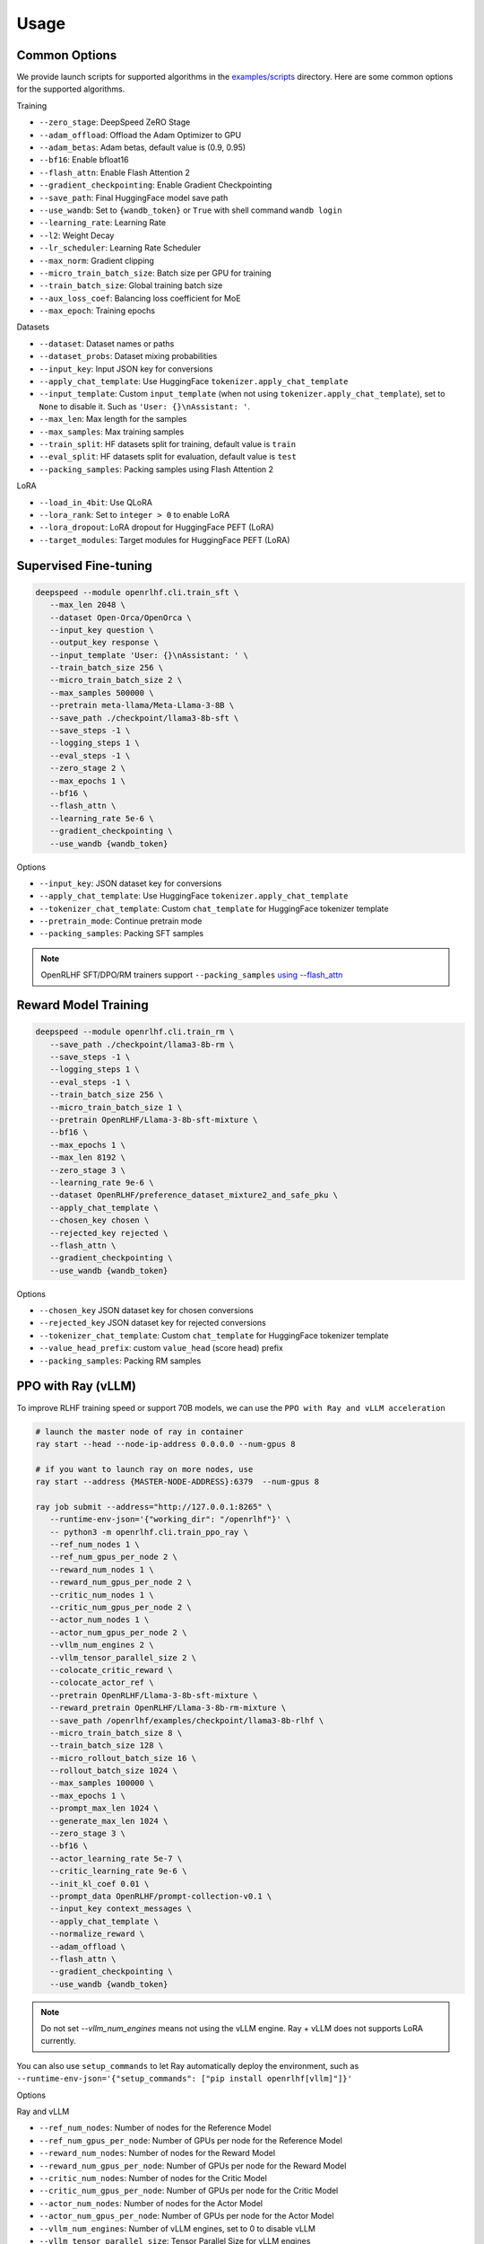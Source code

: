 Usage
=====

Common Options
---------------

We provide launch scripts for supported algorithms in the `examples/scripts <https://github.com/OpenRLHF/OpenRLHF/tree/main/examples/scripts>`_ directory.
Here are some common options for the supported algorithms.

Training

- ``--zero_stage``: DeepSpeed ZeRO Stage
- ``--adam_offload``: Offload the Adam Optimizer to GPU
- ``--adam_betas``: Adam betas, default value is (0.9, 0.95)
- ``--bf16``: Enable bfloat16
- ``--flash_attn``: Enable Flash Attention 2
- ``--gradient_checkpointing``: Enable Gradient Checkpointing
- ``--save_path``: Final HuggingFace model save path
- ``--use_wandb``: Set to ``{wandb_token}`` or ``True`` with shell command ``wandb login``
- ``--learning_rate``: Learning Rate
- ``--l2``: Weight Decay
- ``--lr_scheduler``: Learning Rate Scheduler 
- ``--max_norm``: Gradient clipping
- ``--micro_train_batch_size``: Batch size per GPU for training
- ``--train_batch_size``: Global training batch size
- ``--aux_loss_coef``: Balancing loss coefficient for MoE
- ``--max_epoch``: Training epochs

Datasets

- ``--dataset``: Dataset names or paths
- ``--dataset_probs``: Dataset mixing probabilities
- ``--input_key``: Input JSON key for conversions
- ``--apply_chat_template``: Use HuggingFace ``tokenizer.apply_chat_template``
- ``--input_template``: Custom ``input_template`` (when not using ``tokenizer.apply_chat_template``), set to ``None`` to disable it. Such as ``'User: {}\nAssistant: '``.
- ``--max_len``: Max length for the samples
- ``--max_samples``: Max training samples
- ``--train_split``: HF datasets split for training, default value is ``train``
- ``--eval_split``: HF datasets split for evaluation, default value is ``test``
- ``--packing_samples``: Packing samples using Flash Attention 2

LoRA

- ``--load_in_4bit``: Use QLoRA
- ``--lora_rank``: Set to ``integer > 0`` to enable LoRA
- ``--lora_dropout``: LoRA dropout for HuggingFace PEFT (LoRA)
- ``--target_modules``: Target modules for HuggingFace PEFT (LoRA)


Supervised Fine-tuning
----------------------

.. code-block:: bash

   deepspeed --module openrlhf.cli.train_sft \
      --max_len 2048 \
      --dataset Open-Orca/OpenOrca \
      --input_key question \
      --output_key response \
      --input_template 'User: {}\nAssistant: ' \
      --train_batch_size 256 \
      --micro_train_batch_size 2 \
      --max_samples 500000 \
      --pretrain meta-llama/Meta-Llama-3-8B \
      --save_path ./checkpoint/llama3-8b-sft \
      --save_steps -1 \
      --logging_steps 1 \
      --eval_steps -1 \
      --zero_stage 2 \
      --max_epochs 1 \
      --bf16 \
      --flash_attn \
      --learning_rate 5e-6 \
      --gradient_checkpointing \
      --use_wandb {wandb_token}

Options

- ``--input_key``: JSON dataset key for conversions
- ``--apply_chat_template``: Use HuggingFace ``tokenizer.apply_chat_template``
- ``--tokenizer_chat_template``: Custom ``chat_template`` for HuggingFace tokenizer template
- ``--pretrain_mode``: Continue pretrain mode
- ``--packing_samples``: Packing SFT samples

.. note:: OpenRLHF SFT/DPO/RM trainers support ``--packing_samples`` `using --flash_attn <https://github.com/MeetKai/functionary/tree/main/functionary/train/packing>`_



Reward Model Training
---------------------

.. code-block:: bash

   deepspeed --module openrlhf.cli.train_rm \
      --save_path ./checkpoint/llama3-8b-rm \
      --save_steps -1 \
      --logging_steps 1 \
      --eval_steps -1 \
      --train_batch_size 256 \
      --micro_train_batch_size 1 \
      --pretrain OpenRLHF/Llama-3-8b-sft-mixture \
      --bf16 \
      --max_epochs 1 \
      --max_len 8192 \
      --zero_stage 3 \
      --learning_rate 9e-6 \
      --dataset OpenRLHF/preference_dataset_mixture2_and_safe_pku \
      --apply_chat_template \
      --chosen_key chosen \
      --rejected_key rejected \
      --flash_attn \
      --gradient_checkpointing \
      --use_wandb {wandb_token}

Options

- ``--chosen_key`` JSON dataset key for chosen conversions
- ``--rejected_key`` JSON dataset key for rejected conversions
- ``--tokenizer_chat_template``: Custom ``chat_template`` for HuggingFace tokenizer template
- ``--value_head_prefix``: custom ``value_head`` (score head) prefix
- ``--packing_samples``: Packing RM samples


.. _rayppo:

PPO with Ray (vLLM)
------------

To improve RLHF training speed or support 70B models, we can use the ``PPO with Ray and vLLM acceleration``

.. code-block:: bash
   
   # launch the master node of ray in container
   ray start --head --node-ip-address 0.0.0.0 --num-gpus 8

   # if you want to launch ray on more nodes, use
   ray start --address {MASTER-NODE-ADDRESS}:6379  --num-gpus 8

   ray job submit --address="http://127.0.0.1:8265" \
      --runtime-env-json='{"working_dir": "/openrlhf"}' \
      -- python3 -m openrlhf.cli.train_ppo_ray \
      --ref_num_nodes 1 \
      --ref_num_gpus_per_node 2 \
      --reward_num_nodes 1 \
      --reward_num_gpus_per_node 2 \
      --critic_num_nodes 1 \
      --critic_num_gpus_per_node 2 \
      --actor_num_nodes 1 \
      --actor_num_gpus_per_node 2 \
      --vllm_num_engines 2 \
      --vllm_tensor_parallel_size 2 \
      --colocate_critic_reward \
      --colocate_actor_ref \
      --pretrain OpenRLHF/Llama-3-8b-sft-mixture \
      --reward_pretrain OpenRLHF/Llama-3-8b-rm-mixture \
      --save_path /openrlhf/examples/checkpoint/llama3-8b-rlhf \
      --micro_train_batch_size 8 \
      --train_batch_size 128 \
      --micro_rollout_batch_size 16 \
      --rollout_batch_size 1024 \
      --max_samples 100000 \
      --max_epochs 1 \
      --prompt_max_len 1024 \
      --generate_max_len 1024 \
      --zero_stage 3 \
      --bf16 \
      --actor_learning_rate 5e-7 \
      --critic_learning_rate 9e-6 \
      --init_kl_coef 0.01 \
      --prompt_data OpenRLHF/prompt-collection-v0.1 \
      --input_key context_messages \
      --apply_chat_template \
      --normalize_reward \
      --adam_offload \
      --flash_attn \
      --gradient_checkpointing \
      --use_wandb {wandb_token}


.. note:: Do not set `--vllm_num_engines` means not using the vLLM engine. Ray + vLLM does not supports LoRA currently.
You can also use ``setup_commands`` to let Ray automatically deploy the environment, such as ``--runtime-env-json='{"setup_commands": ["pip install openrlhf[vllm]"]}'``

Options

Ray and vLLM

- ``--ref_num_nodes``: Number of nodes for the Reference Model
- ``--ref_num_gpus_per_node``: Number of GPUs per node for the Reference Model
- ``--reward_num_nodes``: Number of nodes for the Reward Model
- ``--reward_num_gpus_per_node``: Number of GPUs per node for the Reward Model
- ``--critic_num_nodes``: Number of nodes for the Critic Model
- ``--critic_num_gpus_per_node``: Number of GPUs per node for the Critic Model
- ``--actor_num_nodes``: Number of nodes for the Actor Model
- ``--actor_num_gpus_per_node``: Number of GPUs per node for the Actor Model
- ``--vllm_num_engines``: Number of vLLM engines, set to 0 to disable vLLM
- ``--vllm_tensor_parallel_size``: Tensor Parallel Size for vLLM engines
- ``--colocate_critic_reward``: Colocate Critic and Reward nodes. Ensure that the GPU configurations for Critic and Reward are identical
- ``--colocate_actor_ref``: Colocate Actor and Reference Model nodes. Ensure that the GPU configurations for Actor and Ref are identical
- ``--ref_reward_offload``: Offload Reward and Reference models to GPU
- ``--vllm_sync_backend``: Set to ``nccl`` or ``gloo`` for vLLM weights sync
- ``--enable_prefix_caching``: Enable `enable_prefix_caching <https://docs.vllm.ai/en/stable/automatic_prefix_caching/apc.html>`_ in vLLM generation

PPO

- ``--save_value_network``: Save the Value Network after training is complete
- ``--normalize_reward``: Enable Reward Normalization
- ``--value_head_prefix``: custom ``value_head``  (score head) prefix for the reward model
- ``--init_kl_coef``: KL penalty coeff
- ``--max_epochs``: Number of PPO training epochs
- ``--micro_train_batch_size``: Batch size per GPU for training
- ``--train_batch_size``: PPO mini-batch size
- ``--micro_rollout_batch_size``: Batch size per GPU for generation
- ``--rollout_batch_size``: Replay Buffer Size
- ``--prompt_max_len``: Max length for the prompts
- ``--generate_max_len``: Max length for the responses
- ``--n_samples_per_prompt``: Generate n samples for each promot
- ``--freezing_actor_steps``: Freezing the actor parameters to init critic in the first n steps
- ``--reward_pretrain``: Can be set to multiple reward models, such as ``RewardMode1,RewardModel2,RewardModel3``
- ``--actor_learning_rate``: Actor model learning rate
- ``--critic_learning_rate``: Critic model learning rate

Datasets

- ``--prompt_data``: Dataset names or paths (Prompts)
- ``--prompt_data_probs``: Dataset mixing probabilities
- ``--pretrain_data``: Dataset names or paths (Pretrain)
- ``--pretrain_data_probs``: Dataset mixing probabilities
- ``--prompt_split``: HF datasets split for training (Prompts), default value is ``train``
- ``--pretrain_split``: HF datasets split for training (Pretrain), default value is ``train`` 


Direct Preference Optimization (DPO)
-----------------------------------

.. code-block:: bash

   deepspeed --module openrlhf.cli.train_dpo \
      --save_path ./checkpoint/llama3-8b-dpo \
      --save_steps -1 \
      --logging_steps 1 \
      --eval_steps -1 \
      --train_batch_size 256 \
      --micro_train_batch_size 1 \
      --pretrain OpenRLHF/Llama-3-8b-sft-mixture \
      --bf16 \
      --max_epochs 1 \
      --max_len 8192 \
      --zero_stage 3 \
      --learning_rate 5e-7 \
      --beta 0.1 \
      --dataset OpenRLHF/preference_dataset_mixture2_and_safe_pku \
      --apply_chat_template \
      --chosen_key chosen \
      --rejected_key rejected \
      --flash_attn \
      --gradient_checkpointing \
      --use_wandb {wandb_token}


Options

- ``--chosen_key`` JSON dataset key for chosen conversions
- ``--rejected_key`` JSON dataset key for rejected conversions
- ``--ref_offload`` Offload Reference Model to CPU
- ``--beta`` The beta factor in DPO loss. Higher beta means less divergence from the initial policy. 
- ``--ipo`` for IPO loss. 
- ``--label_smoothing`` for cDPO loss. 
- ``--packing_samples``: Packing DPO samples
- ``--nll_loss_coef``: Regularization with NLL loss (See Llama 3.1 tech report)


Kahneman-Tversky Optimization (KTO)
------------------------------------

.. code-block:: bash

   deepspeed --module openrlhf.cli.train_kto \
      --save_path ./checkpoint/llama3-8b-kto \
      --save_steps -1 \
      --logging_steps 1 \
      --eval_steps -1 \
      --train_batch_size 256 \
      --micro_train_batch_size 1 \
      --pretrain OpenRLHF/Llama-3-8b-sft-mixture \
      --bf16 \
      --max_epochs 1 \
      --max_len 8192 \
      --zero_stage 3 \
      --learning_rate 5e-7 \
      --dataset Dylan2048/ultrafeedback-unpaired-preferences \
      --input_key instruction \
      --output_key response \
      --label_key score \
      --input_template 'User: {}\nAssistant: ' \
      --flash_attn \
      --beta 0.1 \
      --gradient_checkpointing \
      --use_wandb {wandb_token}

Options

- ``--input_key``: JSON dataset key for the instructions
- ``--output_key``: JSON dataset key for the responses
- ``--label_key``: JSON dataset key for the label
- ``--ref_offload``: Offload Reference Model to CPU
- ``--apply_chat_template``: Use HuggingFace ``tokenizer.apply_chat_template`` (Use ``--input_key`` to specify ``conversions``)


Rejection Sampling & RAFT
-------------------------

.. code-block:: bash

   checkSuccess() {
      if [[ $? != 0 ]]; then
         echo "FAILED $1"
         exit 1
      fi
   }

   mkdir -p ./checkpoint/llama-3-8b-rejection
   GENERATE_OUTPUT=./checkpoint/llama-3-8b-rejection/generate.jsonl
   RM_OUTPUT=./checkpoint/llama-3-8b-rejection/rm.jsonl
   ITER_LOG_PATH=./checkpoint/llama-3-8b-rejection/iter.log
   MODEL_OUTPUT_PATH=./checkpoint/llama-3-8b-rejection

   TRAINING_ITERS=10
   ROLLOUT_BATCH_SIZE=10240

   POLICY_MODEL_PATH=OpenRLHF/Llama-3-8b-sft-mixture

   iter=0
   if [ -f $ITER_LOG_PATH ]; then
      iter=$(cat $ITER_LOG_PATH)
   fi

   while (($iter < $TRAINING_ITERS)); do
      echo "Iter: $iter"
      # Use latest model if past first iteration
      if ((iter > 0)); then
         POLICY_MODEL_PATH=$MODEL_OUTPUT_PATH
      fi

      read -r -d '' generate_commands <<EOF
   openrlhf.cli.batch_inference \
      --eval_task generate_vllm \
      --pretrain $POLICY_MODEL_PATH \
      --bf16 \
      --max_new_tokens 2048 \
      --prompt_max_len 2048 \
      --dataset OpenRLHF/prompt-collection-v0.1 \
      --input_key context_messages \
      --apply_chat_template \
      --temperature 0.9
      --best_of_n 4 \
      --enable_prefix_caching \
      --tp_size 4 \
      --micro_batch_size 64 \
      --iter $iter \
      --rollout_batch_size $ROLLOUT_BATCH_SIZE \
      --output_path $GENERATE_OUTPUT
   EOF
      echo $generate_commands
      python -m $generate_commands
      checkSuccess "GENERATE"

      read -r -d '' get_rewards_commands <<EOF
   openrlhf.cli.batch_inference \
      --eval_task rm \
      --pretrain OpenRLHF/Llama-3-8b-rm-mixture \
      --bf16 \
      --max_len 2048 \
      --dataset $GENERATE_OUTPUT  \
      --dataset_probs 1.0 \
      --zero_stage 0 \
      --post_processor rs \
      --micro_batch_size 4 \
      --output_path $RM_OUTPUT
   EOF
      echo $get_rewards_commands
      deepspeed --module $get_rewards_commands
      checkSuccess "RM"

      read -r -d '' sft_commands <<EOF
   openrlhf.cli.train_sft \
      --max_len 2048 \
      --dataset $RM_OUTPUT \
      --dataset_probs 1.0 \
      --train_batch_size 128 \
      --micro_train_batch_size 2 \
      --pretrain $POLICY_MODEL_PATH \
      --save_path ./checkpoint/llama-3-8b-rejection \
      --input_template "" \
      --input_key input \
      --output_key output \
      --zero_stage 2 \
      --max_epochs 1 \
      --bf16 \
      --learning_rate 2e-6 \
      --gradient_checkpointing
   EOF
      echo $sft_commands
      deepspeed --module $sft_commands
      checkSuccess "SFT"

      iter=$((iter + 1))
      if [[ "$ITER_LOG_PATH" != "null" ]]; then
         echo $iter >$ITER_LOG_PATH
      fi
   done

.. _batch_inference:

Options for ``openrlhf.cli.batch_inference``
^^^^^^^^^^^^^^^^^^^^^^^^^^^^^

- ``--eval_task``: set to ``generate_vllm``, ``generate`` (HF generate) or ``rm``
- ``--iter``: used to slice the datasets in range ``iter * rollout_batch_size: (iter + 1) * rollout_batch_size``
- ``--rollout_batch_size``: number of samples to generate
- ``--best_of_n``: number of responses to generate per prompt
- ``--input_key``: JSON dataset key
- ``--tp_size``: TP Size for vLLM
- ``--enable_prefix_caching``: Enable `enable_prefix_caching <https://docs.vllm.ai/en/stable/automatic_prefix_caching/apc.html>`_ in vLLM generation
- ``--max_new_tokens``: Max new tokens in generation
- ``--prompt_max_len``: Max tokens for prompt
- ``--greedy_sampling``: Use Greedy sampling
- ``--top_p``: ``top_p`` for Sampling
- ``--temperature``:  ``temperature`` for Sampling
- ``--repetition_penalty``: ``repetition_penalty`` for Sampling
- ``--value_head_prefix``: ``value_head`` prefix for Reward Model
- ``--post_processor``: set to ``rs`` (Rejection Sampling), ``csft`` (Conditional SFT), ``iter_dpo`` (Iterative DPO) or ``None``


Iterative DPO
------------

.. code-block:: bash

   checkSuccess() {
      if [[ $? != 0 ]]; then
         echo "FAILED $1"
         exit 1
      fi
   }

   mkdir -p ./checkpoint/llama-3-8b-iter-dpo
   GENERATE_OUTPUT=./checkpoint/llama-3-8b-iter-dpo/generate.jsonl
   RM_OUTPUT=./checkpoint/llama-3-8b-iter-dpo/rm.jsonl
   MODEL_OUTPUT_PATH=./checkpoint/llama-3-8b-iter-dpo/checkpoint
   ITER_LOG_PATH=null

   TRAINING_ITERS=5
   ROLLOUT_BATCH_SIZE=10240

   POLICY_MODEL_PATH=OpenRLHF/Llama-3-8b-sft-mixture
   REF_MODEL_PATH=$POLICY_MODEL_PATH

   iter=0
   if [ -f $ITER_LOG_PATH ]; then
      iter=$(cat $ITER_LOG_PATH)
   fi

   while (($iter < $TRAINING_ITERS)); do
      echo "Iter: $iter"
      # Use latest model if past first iteration
      if ((iter > 0)); then
         POLICY_MODEL_PATH=$MODEL_OUTPUT_PATH
      fi

      read -r -d '' generate_commands <<EOF
   openrlhf.cli.batch_inference \
      --eval_task generate_vllm \
      --pretrain $POLICY_MODEL_PATH \
      --max_new_tokens 2048 \
      --prompt_max_len 2048 \
      --dataset OpenRLHF/prompt-collection-v0.1 \
      --input_key context_messages \
      --apply_chat_template \
      --temperature 1.0 \
      --tp_size 4 \
      --best_of_n 16 \
      --enable_prefix_caching \
      --max_num_seqs 64 \
      --iter $iter \
      --rollout_batch_size $ROLLOUT_BATCH_SIZE \
      --output_path $GENERATE_OUTPUT
   EOF
      echo $generate_commands
      python -m $generate_commands
      checkSuccess "GENERATE"

      read -r -d '' get_rewards_commands <<EOF
   openrlhf.cli.batch_inference \
      --eval_task rm \
      --pretrain OpenRLHF/Llama-3-8b-rm-mixture \
      --bf16 \
      --max_len 4096 \
      --dataset $GENERATE_OUTPUT  \
      --dataset_probs 1.0 \
      --zero_stage 0 \
      --post_processor iter_dpo \
      --micro_batch_size 4 \
      --output_path $RM_OUTPUT
   EOF
      echo $get_rewards_commands
      deepspeed --module $get_rewards_commands
      checkSuccess "RM"

      read -r -d '' dpo_commands <<EOF
   openrlhf.cli.train_dpo \
      --max_len 4096 \
      --dataset $RM_OUTPUT \
      --dataset_probs 1.0 \
      --prompt_key prompt \
      --train_batch_size 128 \
      --micro_train_batch_size 2 \
      --pretrain $POLICY_MODEL_PATH \
      --ref_pretrain $REF_MODEL_PATH \
      --save_path $MODEL_OUTPUT_PATH \
      --zero_stage 3 \
      --max_epochs 1 \
      --bf16 \
      --learning_rate 5e-7 \
      --gradient_checkpointing
   EOF
      echo $dpo_commands
      deepspeed --module $dpo_commands
      checkSuccess "DPO"

      iter=$((iter + 1))
      if [[ "$ITER_LOG_PATH" != "null" ]]; then
         echo $iter >$ITER_LOG_PATH
      fi
   done

Options for ``batch_inference``, refer to :ref:`batch_inference`.


Conditional SFT
------------

.. code-block:: bash

   checkSuccess() {
      if [[ $? != 0 ]]; then
         echo "FAILED $1"
         exit 1
      fi
   }

   RM_OUTPUT=./checkpoint/llama-2-8b-csft/rm.jsonl

   read -r -d '' get_rewards_commands <<EOF
   openrlhf.cli.batch_inference \
      --eval_task rm \
      --pretrain OpenRLHF/Llama-3-8b-rm-mixture \
      --bf16 \
      --max_len 4096 \
      --dataset OpenRLHF/preference_dataset_mixture2_and_safe_pku \
      --input_key chosen \
      --apply_chat_template \
      --max_samples 128000 \
      --zero_stage 0 \
      --post_processor csft \
      --normalize_reward
      --micro_batch_size 4 \
      --output_path $RM_OUTPUT
   EOF

   read -r -d '' sft_commands <<EOF
   openrlhf.cli.train_sft \
      --max_len 4096 \
      --dataset $RM_OUTPUT \
      --dataset_probs 1.0 \
      --train_batch_size 128 \
      --micro_train_batch_size 2 \
      --pretrain OpenRLHF/Llama-3-8b-sft-mixture \
      --save_path ./checkpoint/llama-3-8b-csft \
      --zero_stage 2 \
      --max_epochs 1 \
      --bf16 \
      --learning_rate 5e-6 \
      --gradient_checkpointing
   EOF

   if [ ! -e $RM_OUTPUT ]; then
      deepspeed --module $get_rewards_commands
      checkSuccess "RM"
   fi
   deepspeed --module $sft_commands

Options for ``batch_inference``, refer to :ref:`batch_inference`.
Extra options for ``Conditional SFT``:

- ``--reward_template``: default value is ``'{input} <rm_score>: {reward} '``


Knowledge Distillation (MiniLLM)
------------

.. code-block:: bash

   deepspeed --module openrlhf.cli.train_kd \
      --max_len 4096 \
      --dataset Open-Orca/OpenOrca \
      --input_key question \
      --output_key response \
      --input_template 'User: {}\nAssistant: ' \
      --train_batch_size 256 \
      --micro_train_batch_size 2 \
      --max_samples 500000 \
      --pretrain meta-llama/Llama-2-7b-hf \
      --teacher_model meta-llama/Llama-2-13b-chat-hf \
      --save_path ./checkpoint/llama2-7b-kd \
      --save_steps -1 \
      --logging_steps 1 \
      --eval_steps -1 \
      --zero_stage 3 \
      --max_epochs 1 \
      --bf16 \
      --flash_attn \
      --kd_coef 0.4 \
      --learning_rate 5e-6 \
      --gradient_checkpointing \
      --use_wandb {wandb_token}

Options

- ``--input_key``: Input JSON Key for conversions
- ``--teacher_model``: Teacher model
- ``--teacher_offload``: Offload Teacher model to CPU
- ``--kd_coef``: KD Loss Coef, see `MiniLLM <https://github.com/microsoft/LMOps/tree/main/minillm>`_
